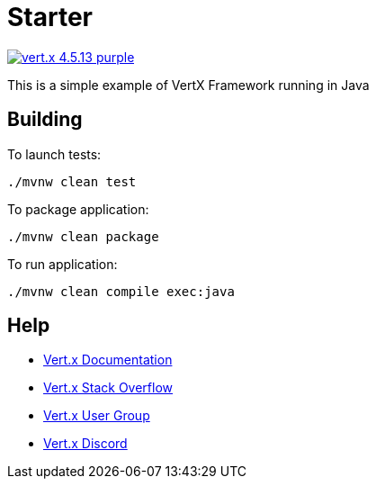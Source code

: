 = Starter

image:https://img.shields.io/badge/vert.x-4.5.13-purple.svg[link="https://vertx.io"]

This is a simple example of VertX Framework running in Java

== Building

To launch tests:
```
./mvnw clean test
```

To package application:
```
./mvnw clean package
```

To run application:
```
./mvnw clean compile exec:java
```

== Help

* https://vertx.io/docs/[Vert.x Documentation]
* https://stackoverflow.com/questions/tagged/vert.x?sort=newest&pageSize=15[Vert.x Stack Overflow]
* https://groups.google.com/forum/?fromgroups#!forum/vertx[Vert.x User Group]
* https://discord.gg/6ry7aqPWXy[Vert.x Discord]



